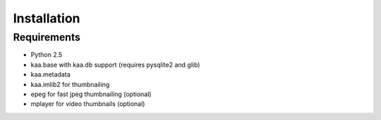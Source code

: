 Installation
============

Requirements
------------

- Python 2.5
- kaa.base with kaa.db support (requires pysqlite2 and glib)
- kaa.metadata
- kaa.imlib2 for thumbnailing
- epeg for fast jpeg thumbnailing (optional)
- mplayer for video thumbnails (optional)

